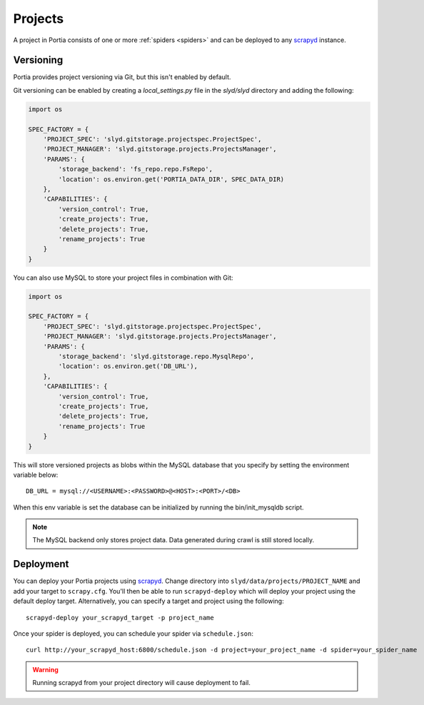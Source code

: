.. _projects:

========
Projects
========

A project in Portia consists of one or more :ref:`spiders <spiders>` and can be deployed to any `scrapyd`_ instance.

Versioning
==========

.. _project-deployment:

Portia provides project versioning via Git, but this isn't enabled by default.

Git versioning can be enabled by creating a `local_settings.py` file in the `slyd/slyd` directory and adding the following:

.. code-block:: python

    import os

    SPEC_FACTORY = {
        'PROJECT_SPEC': 'slyd.gitstorage.projectspec.ProjectSpec',
        'PROJECT_MANAGER': 'slyd.gitstorage.projects.ProjectsManager',
        'PARAMS': {
            'storage_backend': 'fs_repo.repo.FsRepo',
            'location': os.environ.get('PORTIA_DATA_DIR', SPEC_DATA_DIR)
        },
        'CAPABILITIES': {
            'version_control': True,
            'create_projects': True,
            'delete_projects': True,
            'rename_projects': True
        }
    }

You can also use MySQL to store your project files in combination with Git:

.. code-block:: python

    import os

    SPEC_FACTORY = {
        'PROJECT_SPEC': 'slyd.gitstorage.projectspec.ProjectSpec',
        'PROJECT_MANAGER': 'slyd.gitstorage.projects.ProjectsManager',
        'PARAMS': {
            'storage_backend': 'slyd.gitstorage.repo.MysqlRepo',
            'location': os.environ.get('DB_URL'),
        },
        'CAPABILITIES': {
            'version_control': True,
            'create_projects': True,
            'delete_projects': True,
            'rename_projects': True
        }
    }

This will store versioned projects as blobs within the MySQL database that you specify by setting the environment variable below::

    DB_URL = mysql://<USERNAME>:<PASSWORD>@<HOST>:<PORT>/<DB>

When this env variable is set the database can be initialized by running the bin/init_mysqldb script.

.. note:: The MySQL backend only stores project data. Data generated during crawl is still stored locally.

Deployment
==========

You can deploy your Portia projects using `scrapyd`_. Change directory into ``slyd/data/projects/PROJECT_NAME`` and add your target to ``scrapy.cfg``. You'll then be able to run ``scrapyd-deploy`` which will deploy your project using the default deploy target. Alternatively, you can specify a target and project using the following::

    scrapyd-deploy your_scrapyd_target -p project_name

Once your spider is deployed, you can schedule your spider via ``schedule.json``::

    curl http://your_scrapyd_host:6800/schedule.json -d project=your_project_name -d spider=your_spider_name

.. warning:: Running scrapyd from your project directory will cause deployment to fail.

.. _scrapyd: https://scrapyd.readthedocs.org/en/latest/
